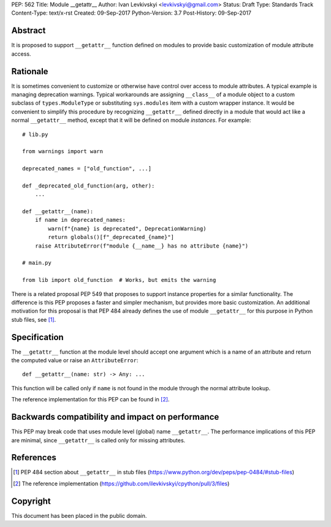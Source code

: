 PEP: 562
Title: Module __getattr__
Author: Ivan Levkivskyi <levkivskyi@gmail.com>
Status: Draft
Type: Standards Track
Content-Type: text/x-rst
Created: 09-Sep-2017
Python-Version: 3.7
Post-History: 09-Sep-2017


Abstract
========

It is proposed to support ``__getattr__`` function defined on modules to
provide basic customization of module attribute access.


Rationale
=========

It is sometimes convenient to customize or otherwise have control over
access to module attributes. A typical example is managing deprecation
warnings. Typical workarounds are assigning ``__class__`` of a module object
to a custom subclass of ``types.ModuleType`` or substituting ``sys.modules``
item with a custom wrapper instance. It would be convenient to simplify this
procedure by recognizing ``__getattr__`` defined directly in a module that
would act like a normal ``__getattr__`` method, except that it will be defined
on module *instances*. For example::

  # lib.py

  from warnings import warn

  deprecated_names = ["old_function", ...]

  def _deprecated_old_function(arg, other):
      ...

  def __getattr__(name):
      if name in deprecated_names:
          warn(f"{name} is deprecated", DeprecationWarning)
          return globals()[f"_deprecated_{name}"]
      raise AttributeError(f"module {__name__} has no attribute {name}")

  # main.py

  from lib import old_function  # Works, but emits the warning

There is a related proposal PEP 549 that proposes to support instance
properties for a similar functionality. The difference is this PEP proposes
a faster and simpler mechanism, but provides more basic customization.
An additional motivation for this proposal is that PEP 484 already defines
the use of module ``__getattr__`` for this purpose in Python stub files,
see [1]_.


Specification
=============

The ``__getattr__`` function at the module level should accept one argument
which is a name of an attribute and return the computed value or raise
an ``AttributeError``::

  def __getattr__(name: str) -> Any: ...

This function will be called only if ``name`` is not found in the module
through the normal attribute lookup.

The reference implementation for this PEP can be found in [2]_.


Backwards compatibility and impact on performance
=================================================

This PEP may break code that uses module level (global) name ``__getattr__``.
The performance implications of this PEP are minimal, since ``__getattr__``
is called only for missing attributes.


References
==========

.. [1] PEP 484 section about ``__getattr__`` in stub files
   (https://www.python.org/dev/peps/pep-0484/#stub-files)

.. [2] The reference implementation
   (https://github.com/ilevkivskyi/cpython/pull/3/files)


Copyright
=========

This document has been placed in the public domain.



..
   Local Variables:
   mode: indented-text
   indent-tabs-mode: nil
   sentence-end-double-space: t
   fill-column: 70
   coding: utf-8
   End:
